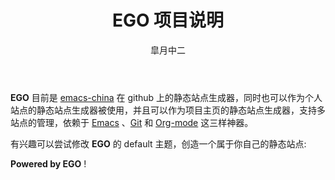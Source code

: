 #+TITLE:       EGO 项目说明
#+AUTHOR:      皐月中二
#+EMAIL:       kuangdash@163.com

#+URI:     /about/
#+LANGUAGE:    en
#+OPTIONS:     H:3 num:nil toc:nil \n:nil @:t ::t |:t ^:nil -:t f:t *:t <:t
#+DESCRIPTION:  aboutMe

*EGO* 目前是 [[http://emacs-china.github.io][emacs-china]] 在 github 上的静态站点生成器，同时也可以作为个人站点的静态站点生成器被使用，并且可以作为项目主页的静态站点生成器，支持多站点的管理，依赖于 [[http://www.gnu.org/software/emacs][Emacs]] 、[[http://git-scm.com][Git]] 和  [[http://orgmode.org/][Org-mode]] 这三样神器。

有兴趣可以尝试修改 *EGO* 的 default 主题，创造一个属于你自己的静态站点: 

#+BEGIN_CENTER
*Powered by EGO* !
#+END_CENTER


